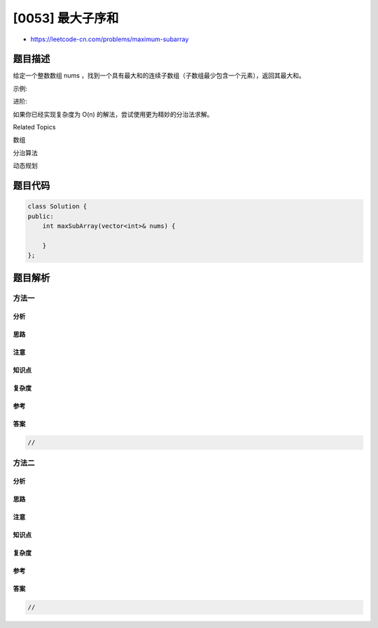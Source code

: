 [0053] 最大子序和
=================

-  https://leetcode-cn.com/problems/maximum-subarray

题目描述
--------

.. raw:: html

   <p>

给定一个整数数组
nums ，找到一个具有最大和的连续子数组（子数组最少包含一个元素），返回其最大和。

.. raw:: html

   </p>

.. raw:: html

   <p>

示例:

.. raw:: html

   </p>

.. raw:: html

   <pre><strong>输入:</strong> [-2,1,-3,4,-1,2,1,-5,4],
   <strong>输出:</strong> 6
   <strong>解释:</strong>&nbsp;连续子数组&nbsp;[4,-1,2,1] 的和最大，为&nbsp;6。
   </pre>

.. raw:: html

   <p>

进阶:

.. raw:: html

   </p>

.. raw:: html

   <p>

如果你已经实现复杂度为 O(n) 的解法，尝试使用更为精妙的分治法求解。

.. raw:: html

   </p>

.. raw:: html

   <div>

.. raw:: html

   <div>

Related Topics

.. raw:: html

   </div>

.. raw:: html

   <div>

.. raw:: html

   <li>

数组

.. raw:: html

   </li>

.. raw:: html

   <li>

分治算法

.. raw:: html

   </li>

.. raw:: html

   <li>

动态规划

.. raw:: html

   </li>

.. raw:: html

   </div>

.. raw:: html

   </div>

题目代码
--------

.. code:: cpp

    class Solution {
    public:
        int maxSubArray(vector<int>& nums) {

        }
    };

题目解析
--------

方法一
~~~~~~

分析
^^^^

思路
^^^^

注意
^^^^

知识点
^^^^^^

复杂度
^^^^^^

参考
^^^^

答案
^^^^

.. code:: cpp

    //

方法二
~~~~~~

分析
^^^^

思路
^^^^

注意
^^^^

知识点
^^^^^^

复杂度
^^^^^^

参考
^^^^

答案
^^^^

.. code:: cpp

    //
